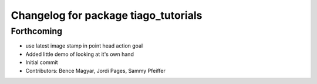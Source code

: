 ^^^^^^^^^^^^^^^^^^^^^^^^^^^^^^^^^^^^^
Changelog for package tiago_tutorials
^^^^^^^^^^^^^^^^^^^^^^^^^^^^^^^^^^^^^

Forthcoming
-----------
* use latest image stamp in point head action goal
* Added little demo of looking at it's own hand
* Initial commit
* Contributors: Bence Magyar, Jordi Pages, Sammy Pfeiffer
